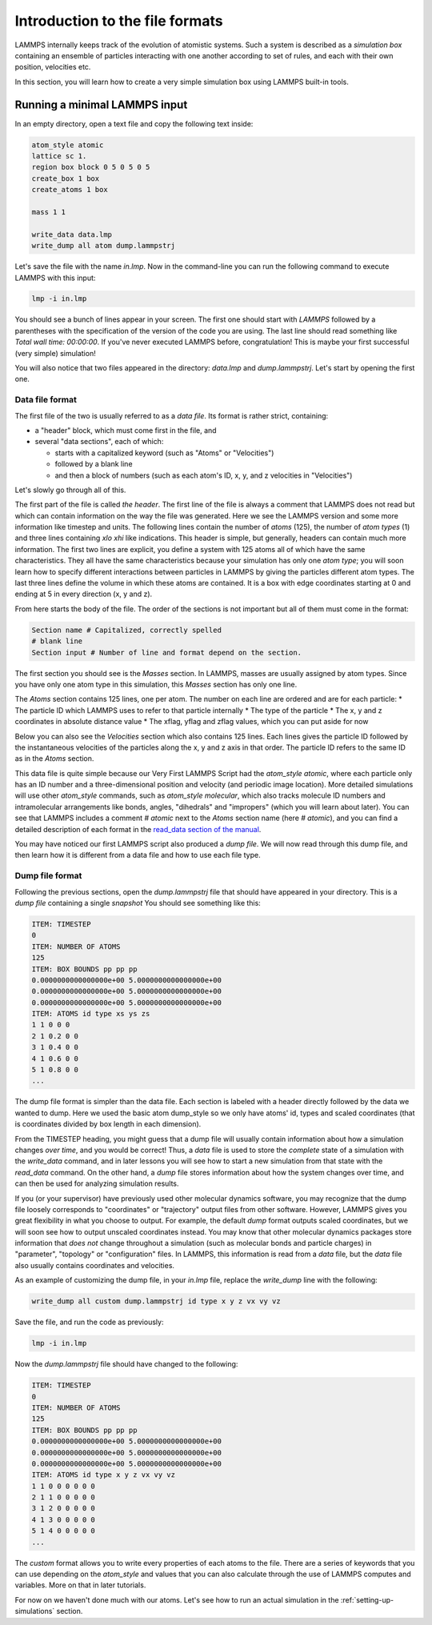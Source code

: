 .. _file-format:

================================
Introduction to the file formats
================================

LAMMPS internally keeps track of the evolution of atomistic systems. Such a
system is described as a `simulation box` containing an ensemble of particles
interacting with one another according to set of rules, and each with their own
position, velocities etc.

In this section, you will learn how to create a very simple simulation box
using LAMMPS built-in tools.

Running a minimal LAMMPS input
------------------------------

In an empty directory, open a text file and copy the following text inside:

.. code-block:: LAMMPS

   atom_style atomic
   lattice sc 1.
   region box block 0 5 0 5 0 5
   create_box 1 box
   create_atoms 1 box

   mass 1 1

   write_data data.lmp
   write_dump all atom dump.lammpstrj

Let's save the file with the name `in.lmp`. Now in the command-line you can
run the following command to execute LAMMPS with this input:

.. code-block:: bash

   lmp -i in.lmp

You should see a bunch of lines appear in your screen. The first one should start
with `LAMMPS` followed by a parentheses with the specification of the version
of the code you are using. The last line should read something like
`Total wall time: 00:00:00`. If you've never executed LAMMPS before,
congratulation! This is maybe your first successful (very simple) simulation!

You will also notice that two files appeared in the directory: `data.lmp` and
`dump.lammpstrj`. Let's start by opening the first one.

Data file format
****************

The first file of the two is usually referred to as a `data file`. Its format
is rather strict, containing:

* a "header" block, which must come first in the file, and
* several "data sections", each of which:

  * starts with a capitalized keyword (such as "Atoms" or "Velocities")
  * followed by a blank line
  * and then a block of numbers (such as each atom's ID, x, y, and z velocities in "Velocities")

Let's slowly go through all of this.

The first part of the file is called `the header`. The first line of the file
is always a comment that LAMMPS does not read but which can contain
information on the way the file was generated. Here we see the LAMMPS version
and some more information like timestep and units. The following lines contain
the number of `atoms` (125), the number of `atom types` (1) and three lines
containing `xlo xhi` like indications. This header is simple, but generally,
headers can contain much more information. The first two lines are explicit,
you define a system with 125 atoms all of which have the same characteristics.
They all have the same characteristics because your simulation has only one `atom type`;
you will soon learn how to specify different interactions between particles
in LAMMPS by giving the particles different atom types.
The last three lines define the volume in which these atoms are contained. It
is a box with edge coordinates starting at 0 and ending at 5 in every direction
(x, y and z).

From here starts the body of the file. The order of the sections is not important
but all of them must come in the format:

.. code-block:: LAMMPS

   Section name # Capitalized, correctly spelled
   # blank line
   Section input # Number of line and format depend on the section.

The first section you should see is the `Masses` section. In LAMMPS, masses are
usually assigned by atom types. Since you have only one atom type
in this simulation, this `Masses` section has only one line.

The `Atoms` section contains 125 lines, one per atom. The number on each line
are ordered and are for each particle:
* The particle ID which LAMMPS uses to refer to that particle internally
* The type of the particle
* The x, y and z coordinates in absolute distance value
* The xflag, yflag and zflag values, which you can put aside for now

Below you can also see the `Velocities` section which also contains 125 lines.
Each lines gives the particle ID followed by the instantaneous velocities of
the particles along the x, y and z axis in that order. The particle ID refers
to the same ID as in the `Atoms` section.

This data file is quite simple because our Very First LAMMPS Script had the
`atom_style` `atomic`, where each particle only has an ID number 
and a three-dimensional position and velocity (and periodic image location).
More detailed simulations will use other `atom_style` commands,
such as `atom_style molecular`, which also tracks molecule ID
numbers and intramolecular arrangements like bonds,
angles, "dihedrals" and "impropers" (which you will learn about later).
You can see that LAMMPS includes a comment `# atomic` next to the
`Atoms` section name (here `# atomic`), and you can find a detailed
description of each format in the `read_data section of the manual`_.

You may have noticed our first LAMMPS script also produced a `dump file`.
We will now read through this dump file, and then learn how it is
different from a data file and how to use each file type.

Dump file format
****************

Following the previous sections, open the `dump.lammpstrj` file that should
have appeared in your directory. This is a `dump file` containing a single
`snapshot` You should see something like this:

.. code-block:: LAMMPS

  ITEM: TIMESTEP
  0
  ITEM: NUMBER OF ATOMS
  125
  ITEM: BOX BOUNDS pp pp pp
  0.0000000000000000e+00 5.0000000000000000e+00
  0.0000000000000000e+00 5.0000000000000000e+00
  0.0000000000000000e+00 5.0000000000000000e+00
  ITEM: ATOMS id type xs ys zs
  1 1 0 0 0
  2 1 0.2 0 0
  3 1 0.4 0 0
  4 1 0.6 0 0
  5 1 0.8 0 0
  ...

The dump file format is simpler than the data file. Each section is labeled
with a header directly followed by the data we wanted to dump. Here we used the
basic atom dump_style so we only have atoms' id, types and scaled coordinates
(that is coordinates divided by box length in each dimension).

From the TIMESTEP heading, you might guess that a dump file will
usually contain information about how a simulation changes `over time`,
and you would be correct! Thus, a `data` file is used to store the `complete`
state of a simulation with the `write_data` command, and in later lessons
you will see how to start a new simulation from that state with the
`read_data` command. On the other hand, a `dump` file stores information
about how the system changes over time, and can then be used for analyzing
simulation results.

If you (or your supervisor) have previously used other molecular dynamics
software, you may recognize that the dump file loosely corresponds to "coordinates"
or "trajectory" output files from other software. However, LAMMPS gives you
great flexibility in what you choose to output. For example, the default `dump` format
outputs scaled coordinates, but we will soon see how to output unscaled
coordinates instead. You may know that other molecular dynamics packages
store information that `does not` change throughout a simulation (such as
molecular bonds and particle charges) in "parameter", "topology" or
"configuration" files. In LAMMPS, this information is read from a `data` file, but
the `data` file also usually contains coordinates and velocities.

As an example of customizing the dump file, 
in your `in.lmp` file, replace the `write_dump` line with the following:

.. code-block:: LAMMPS

   write_dump all custom dump.lammpstrj id type x y z vx vy vz

Save the file, and run the code as previously:

.. code-block:: bash

   lmp -i in.lmp

Now the `dump.lammpstrj` file should have changed to the following:

.. code-block:: LAMMPS

  ITEM: TIMESTEP
  0
  ITEM: NUMBER OF ATOMS
  125
  ITEM: BOX BOUNDS pp pp pp
  0.0000000000000000e+00 5.0000000000000000e+00
  0.0000000000000000e+00 5.0000000000000000e+00
  0.0000000000000000e+00 5.0000000000000000e+00
  ITEM: ATOMS id type x y z vx vy vz
  1 1 0 0 0 0 0 0
  2 1 1 0 0 0 0 0
  3 1 2 0 0 0 0 0
  4 1 3 0 0 0 0 0
  5 1 4 0 0 0 0 0
  ...

The `custom` format allows
you to write every properties of each atoms to the file. There are a series of
keywords that you can use depending on the `atom_style` and values that you
can also calculate through the use of LAMMPS computes and variables. More on
that in later tutorials.

For now on we haven't done much with our atoms. Let's see how to run an actual
simulation in the :ref:`setting-up-simulations` section.

.. _read_data section of the manual: https://docs.lammps.org/read_data.html
